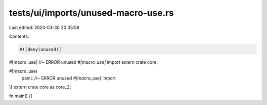 tests/ui/imports/unused-macro-use.rs
====================================

Last edited: 2023-03-30 20:35:59

Contents:

.. code-block:: rs

    #![deny(unused)]

#[macro_use] //~ ERROR unused `#[macro_use]` import
extern crate core;

#[macro_use(
    panic //~ ERROR unused `#[macro_use]` import
)]
extern crate core as core_2;

fn main() {}


